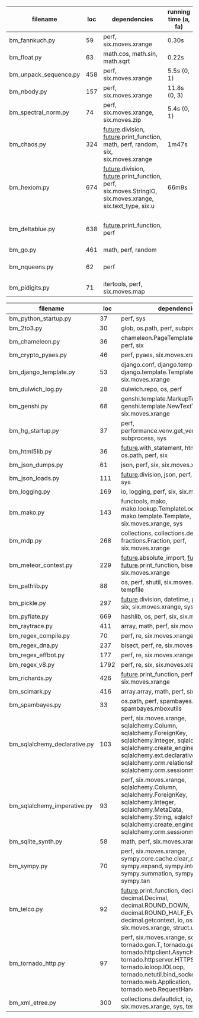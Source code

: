 #+OPTIONS: ^:nil

|-----------------------+-----+------------------------------------------------------------------------------------------------------------------+----------------------+---------------------------------------------------+-----------+--------|
| filename              | loc | dependencies                                                                                                     | running time (a, fa) | todo                                              | #funcalls | #loops |
|-----------------------+-----+------------------------------------------------------------------------------------------------------------------+----------------------+---------------------------------------------------+-----------+--------|
| bm_fannkuch.py        |  59 | perf, six.moves.xrange                                                                                           | 0.30s                |                                                   |           |        |
| bm_float.py           |  63 | math.cos, math.sin, math.sqrt                                                                                    | 0.22s                |                                                   |           |        |
| bm_unpack_sequence.py | 458 | perf, six.moves.xrange                                                                                           | 5.5s (0, 1)         | to unittests                                      |           |        |
| bm_nbody.py           | 157 | perf, six.moves.xrange                                                                                           | 11.8s (0, 3)         | list(dict.values) changed, slow                   |           |        |
| bm_spectral_norm.py   |  74 | perf, six.moves.xrange, six.moves.zip                                                                            | 5.4s (0, 1)          |                                                   |           |        |
| bm_chaos.py           | 324 | __future__.division, __future__.print_function, math, perf, random, six, six.moves.xrange                        | 1m47s                | timeouts, needs sth better for functions          |           |        |
| bm_hexiom.py          | 674 | __future__.division, __future__.print_function, perf, six.moves.StringIO, six.moves.xrange, six.text_type, six.u | 66m9s                | module io not found, récursion (commentée),       |           |        |
|                       |     |                                                                                                                  |                      |                                                   |           |        |
| bm_deltablue.py       | 638 | __future__.print_function, perf                                                                                  |                      | super (enlevés), récursion (commentée), found_top |           |        |
| bm_go.py              | 461 | math, perf, random                                                                                               |                      | failswith found_top                               |           |        |
| bm_nqueens.py         |  62 | perf                                                                                                             |                      | tuple(iterable) puis générateurs, c'est mort      |           |        |
| bm_pidigits.py        |  71 | itertools, perf, six.moves.map                                                                                   |                      | itertools.count,slice?  map et lambda...          |           |        |
|-----------------------+-----+------------------------------------------------------------------------------------------------------------------+----------------------+---------------------------------------------------+-----------+--------|



|------------------------------+------+---------------------------------------------------------------------------------------------------------------------------------------------------------------------------------------------------------------------------------------------------+------|
| filename                     |  loc | dependencies                                                                                                                                                                                                                                      | todo |
|------------------------------+------+---------------------------------------------------------------------------------------------------------------------------------------------------------------------------------------------------------------------------------------------------+------|
| bm_python_startup.py         |   37 | perf, sys                                                                                                                                                                                                                                         |      |
| bm_2to3.py                   |   30 | glob, os.path, perf, subprocess, sys                                                                                                                                                                                                              |      |
| bm_chameleon.py              |   36 | chameleon.PageTemplate, functools, perf, six                                                                                                                                                                                                      |      |
| bm_crypto_pyaes.py           |   46 | perf, pyaes, six.moves.xrange                                                                                                                                                                                                                     |      |
| bm_django_template.py        |   53 | django.conf, django.template.Context, django.template.Template, perf, six.moves.xrange                                                                                                                                                            |      |
| bm_dulwich_log.py            |   28 | dulwich.repo, os, perf                                                                                                                                                                                                                            |      |
| bm_genshi.py                 |   68 | genshi.template.MarkupTemplate, genshi.template.NewTextTemplate, perf, six.moves.xrange                                                                                                                                                           |      |
| bm_hg_startup.py             |   37 | perf, performance.venv.get_venv_program, subprocess, sys                                                                                                                                                                                          |      |
| bm_html5lib.py               |   36 | __future__.with_statement, html5lib, io, os.path, perf, six                                                                                                                                                                                       |      |
| bm_json_dumps.py             |   61 | json, perf, six, six.moves.xrange, sys                                                                                                                                                                                                            |      |
| bm_json_loads.py             |  111 | __future__.division, json, perf, random, six, sys                                                                                                                                                                                                 |      |
| bm_logging.py                |  169 | io, logging, perf, six, six.moves.xrange                                                                                                                                                                                                          |      |
| bm_mako.py                   |  143 | functools, mako, mako.lookup.TemplateLookup, mako.template.Template, perf, six.moves.xrange, sys                                                                                                                                                  |      |
| bm_mdp.py                    |  268 | collections, collections.defaultdict, fractions.Fraction, perf, six.moves.xrange                                                                                                                                                                  |      |
| bm_meteor_contest.py         |  229 | __future__.absolute_import, __future__.division, __future__.print_function, bisect.bisect, perf, six.moves.xrange                                                                                                                                 |      |
| bm_pathlib.py                |   88 | os, perf, shutil, six.moves.xrange, sys, tempfile                                                                                                                                                                                                 |      |
| bm_pickle.py                 |  297 | __future__.division, datetime, perf, random, six, six.moves.xrange, sys                                                                                                                                                                           |      |
| bm_pyflate.py                |  669 | hashlib, os, perf, six, six.moves.xrange                                                                                                                                                                                                          |      |
| bm_raytrace.py               |  411 | array, math, perf, six.moves.xrange                                                                                                                                                                                                               |      |
| bm_regex_compile.py          |   70 | perf, re, six.moves.xrange                                                                                                                                                                                                                        |      |
| bm_regex_dna.py              |  237 | bisect, perf, re, six.moves.xrange                                                                                                                                                                                                                |      |
| bm_regex_effbot.py           |  177 | perf, re, six.moves.xrange                                                                                                                                                                                                                        |      |
| bm_regex_v8.py               | 1792 | perf, re, six, six.moves.xrange                                                                                                                                                                                                                   |      |
| bm_richards.py               |  426 | __future__.print_function, perf, six.moves.xrange                                                                                                                                                                                                 |      |
| bm_scimark.py                |  416 | array.array, math, perf, six.moves.xrange                                                                                                                                                                                                         |      |
| bm_spambayes.py              |   33 | os.path, perf, spambayes.hammie, spambayes.mboxutils                                                                                                                                                                                              |      |
| bm_sqlalchemy_declarative.py |  103 | perf, six.moves.xrange, sqlalchemy.Column, sqlalchemy.ForeignKey, sqlalchemy.Integer, sqlalchemy.String, sqlalchemy.create_engine, sqlalchemy.ext.declarative.declarative_b, sqlalchemy.orm.relationship, sqlalchemy.orm.sessionmaker             |      |
| bm_sqlalchemy_imperative.py  |   93 | perf, six.moves.xrange, sqlalchemy.Column, sqlalchemy.ForeignKey, sqlalchemy.Integer, sqlalchemy.MetaData, sqlalchemy.String, sqlalchemy.Table, sqlalchemy.create_engine, sqlalchemy.orm.sessionmaker                                             |      |
| bm_sqlite_synth.py           |   58 | math, perf, six.moves.xrange, sqlite3                                                                                                                                                                                                             |      |
| bm_sympy.py                  |   70 | perf, six.moves.xrange, sympy.core.cache.clear_cache, sympy.expand, sympy.integrate, sympy.summation, sympy.symbols, sympy.tan                                                                                                                    |      |
| bm_telco.py                  |   92 | __future__.print_function, decimal.Context, decimal.Decimal, decimal.ROUND_DOWN, decimal.ROUND_HALF_EVEN, decimal.getcontext, io, os, perf, six, six.moves.xrange, struct.unpack                                                                  |      |
| bm_tornado_http.py           |   97 | perf, six.moves.xrange, socket, tornado.gen.T, tornado.gen.coroutine, tornado.httpclient.AsyncHTTPClient, tornado.httpserver.HTTPServer, tornado.ioloop.IOLoop, tornado.netutil.bind_sockets, tornado.web.Application, tornado.web.RequestHandler |      |
| bm_xml_etree.py              |  300 | collections.defaultdict, io, os, perf, six, six.moves.xrange, sys, tempfile                                                                                                                                                                       |      |
|------------------------------+------+---------------------------------------------------------------------------------------------------------------------------------------------------------------------------------------------------------------------------------------------------+------|
